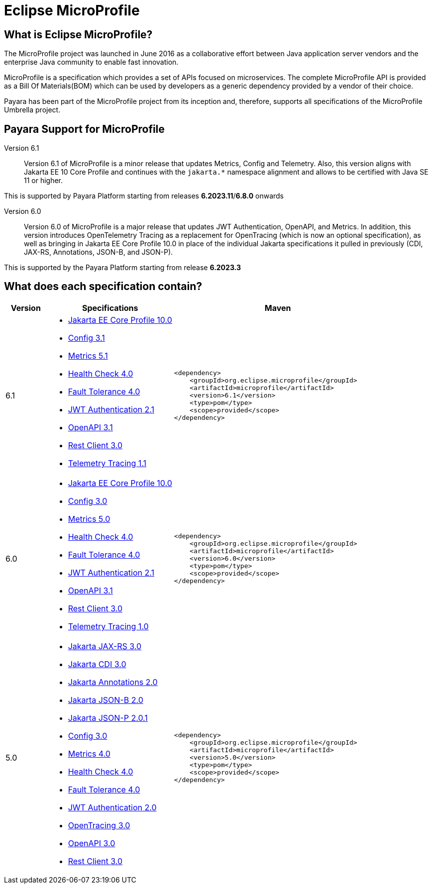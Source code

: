 [[eclipse-microprofile]]
= Eclipse MicroProfile

[[what-is]]
== What is Eclipse MicroProfile?
The MicroProfile project was launched in June 2016 as a collaborative effort between Java application server vendors and the enterprise Java community to enable fast innovation.

MicroProfile is a specification which provides a set of APIs focused on microservices. The complete MicroProfile API is provided as a Bill Of Materials(BOM) which can be used by developers as a generic dependency provided by a vendor of their choice.

Payara has been part of the MicroProfile project from its inception and, therefore, supports all specifications of the MicroProfile Umbrella project.

== Payara Support for MicroProfile

Version 6.1::
Version 6.1 of MicroProfile is a minor release that updates Metrics, Config and Telemetry. Also, this version aligns with Jakarta EE 10 Core Profile and continues with the `jakarta.*` namespace alignment and allows to be certified with Java SE 11 or higher.

This is supported by Payara Platform starting from releases *6.2023.11*/*6.8.0* onwards

Version 6.0::
Version 6.0 of MicroProfile is a major release that updates JWT Authentication, OpenAPI, and Metrics.
In addition, this version introduces OpenTelemetry Tracing as a replacement for OpenTracing (which is now an optional specification), as well as bringing in Jakarta EE Core Profile 10.0 in place of the individual Jakarta specifications it pulled in previously (CDI, JAX-RS, Annotations, JSON-B, and JSON-P).

This is supported by the Payara Platform starting from release *6.2023.3*

== What does each specification contain?
[cols="1,3a,5a", options="header"]
|===
|Version
|Specifications
|Maven

| 6.1
|
* https://jakarta.ee/specifications/coreprofile/10/jakarta-coreprofile-spec-10.0[Jakarta EE Core Profile 10.0]
* https://download.eclipse.org/microprofile/microprofile-config-3.1/microprofile-config-spec-3.1.html[Config 3.1]
* https://download.eclipse.org/microprofile/microprofile-metrics-5.1.0/microprofile-metrics-spec-5.1.0.html[Metrics 5.1]
* https://download.eclipse.org/microprofile/microprofile-health-4.0.1/microprofile-health-spec-4.0.1.html[Health Check 4.0]
* https://download.eclipse.org/microprofile/microprofile-fault-tolerance-4.0.2/microprofile-fault-tolerance-spec-4.0.2.html[Fault Tolerance 4.0]
* https://download.eclipse.org/microprofile/microprofile-jwt-auth-2.1/microprofile-jwt-auth-spec-2.1.html[JWT Authentication 2.1]
* https://download.eclipse.org/microprofile/microprofile-open-api-3.1.1/microprofile-openapi-spec-3.1.1.html[OpenAPI 3.1]
* https://download.eclipse.org/microprofile/microprofile-rest-client-3.0/microprofile-rest-client-spec-3.0.html[Rest Client 3.0]
* https://download.eclipse.org/microprofile/microprofile-telemetry-1.1/tracing/microprofile-telemetry-tracing-spec-1.1.html[Telemetry Tracing 1.1]
| [source, xml]
----
<dependency>
    <groupId>org.eclipse.microprofile</groupId>
    <artifactId>microprofile</artifactId>
    <version>6.1</version>
    <type>pom</type>
    <scope>provided</scope>
</dependency>
----

| 6.0
|
* https://jakarta.ee/specifications/coreprofile/10/jakarta-coreprofile-spec-10.0.html[Jakarta EE Core Profile 10.0]
* https://download.eclipse.org/microprofile/microprofile-config-3.0/microprofile-config-spec-3.0.html[Config 3.0]
* https://download.eclipse.org/microprofile/microprofile-metrics-5.0/microprofile-metrics-spec-5.0.html[Metrics 5.0]
* https://download.eclipse.org/microprofile/microprofile-health-4.0/microprofile-health-spec-4.0.html[Health Check 4.0]
* https://download.eclipse.org/microprofile/microprofile-fault-tolerance-4.0/microprofile-fault-tolerance-spec-4.0.html[Fault Tolerance 4.0]
* https://download.eclipse.org/microprofile/microprofile-jwt-auth-2.1/microprofile-jwt-auth-spec-2.1.html[JWT Authentication 2.1]
* https://download.eclipse.org/microprofile/microprofile-open-api-3.1/microprofile-openapi-spec-3.1.html[OpenAPI 3.1]
* https://download.eclipse.org/microprofile/microprofile-rest-client-3.0/microprofile-rest-client-spec-3.0.html[Rest Client 3.0]
* https://download.eclipse.org/microprofile/microprofile-telemetry-1.0/tracing/microprofile-telemetry-tracing-spec-1.0.html[Telemetry Tracing 1.0]

| [source, xml]
----
<dependency>
    <groupId>org.eclipse.microprofile</groupId>
    <artifactId>microprofile</artifactId>
    <version>6.0</version>
    <type>pom</type>
    <scope>provided</scope>
</dependency>
----

| 5.0
|
* https://jakarta.ee/specifications/restful-ws/3.0/jakarta-restful-ws-spec-3.0.html[Jakarta JAX-RS 3.0]
* https://jakarta.ee/specifications/cdi/3.0/jakarta-cdi-spec-3.0.html[Jakarta CDI 3.0]
* https://jakarta.ee/specifications/annotations/2.0/annotations-spec-2.0.html[Jakarta Annotations 2.0]
* https://jakarta.ee/specifications/jsonb/2.0/jakarta-jsonb-spec-2.0.html[Jakarta JSON-B 2.0]
* https://jakarta.ee/specifications/jsonp/2.0/apidocs/[Jakarta JSON-P 2.0.1]
* https://download.eclipse.org/microprofile/microprofile-config-3.0/microprofile-config-spec-3.0.html[Config 3.0]
* https://download.eclipse.org/microprofile/microprofile-metrics-4.0/microprofile-metrics-spec-4.0.html[Metrics 4.0]
* https://download.eclipse.org/microprofile/microprofile-health-4.0/microprofile-health-spec-4.0.html[Health Check 4.0]
* https://download.eclipse.org/microprofile/microprofile-fault-tolerance-4.0/microprofile-fault-tolerance-spec-4.0.html[Fault Tolerance 4.0]
* https://download.eclipse.org/microprofile/microprofile-jwt-auth-2.0/microprofile-jwt-auth-spec-2.0.html[JWT Authentication 2.0]
* https://download.eclipse.org/microprofile/microprofile-opentracing-3.0/microprofile-opentracing-spec-3.0.html[OpenTracing 3.0]
* https://download.eclipse.org/microprofile/microprofile-open-api-3.0/microprofile-openapi-spec-3.0.html[OpenAPI 3.0]
* https://download.eclipse.org/microprofile/microprofile-rest-client-3.0/microprofile-rest-client-spec-3.0.html[Rest Client 3.0]

| [source, xml]
----
<dependency>
    <groupId>org.eclipse.microprofile</groupId>
    <artifactId>microprofile</artifactId>
    <version>5.0</version>
    <type>pom</type>
    <scope>provided</scope>
</dependency>
----
|===
